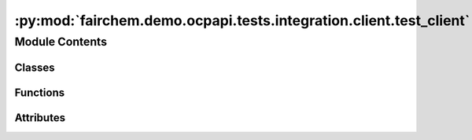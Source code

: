 :py:mod:`fairchem.demo.ocpapi.tests.integration.client.test_client`
===================================================================

.. py:module:: fairchem.demo.ocpapi.tests.integration.client.test_client


Module Contents
---------------

Classes
~~~~~~~

.. autoapisummary::

   fairchem.demo.ocpapi.tests.integration.client.test_client.TestClient



Functions
~~~~~~~~~

.. autoapisummary::

   fairchem.demo.ocpapi.tests.integration.client.test_client._ensure_system_deleted



Attributes
~~~~~~~~~~

.. autoapisummary::

   fairchem.demo.ocpapi.tests.integration.client.test_client.log


.. py:data:: log

   

.. py:function:: _ensure_system_deleted(client: fairchem.demo.ocpapi.client.Client, system_id: str) -> AsyncGenerator[None, None]
   :async:

   Immediately yields control to the caller. When control returns to this
   function, try to delete the system with the input id.


.. py:class:: TestClient(methodName='runTest')


   Bases: :py:obj:`unittest.IsolatedAsyncioTestCase`

   Tests that calls to a real server are handled correctly.

   .. py:attribute:: CLIENT
      :type: fairchem.demo.ocpapi.client.Client

      

   .. py:attribute:: KNOWN_SYSTEM_ID
      :type: str
      :value: 'f9eacd8f-748c-41dd-ae43-f263dd36d735'

      

   .. py:method:: test_get_models() -> None
      :async:


   .. py:method:: test_get_bulks() -> None
      :async:


   .. py:method:: test_get_adsorbates() -> None
      :async:


   .. py:method:: test_get_slabs() -> None
      :async:


   .. py:method:: test_get_adsorbate_slab_configs() -> None
      :async:


   .. py:method:: test_submit_adsorbate_slab_relaxations__gemnet_oc() -> None
      :async:


   .. py:method:: test_submit_adsorbate_slab_relaxations__equiformer_v2() -> None
      :async:


   .. py:method:: test_get_adsorbate_slab_relaxations_request() -> None
      :async:


   .. py:method:: test_get_adsorbate_slab_relaxations_results__all_fields_and_configs() -> None
      :async:


   .. py:method:: test_get_adsorbate_slab_relaxations_results__limited_fields_and_configs() -> None
      :async:



